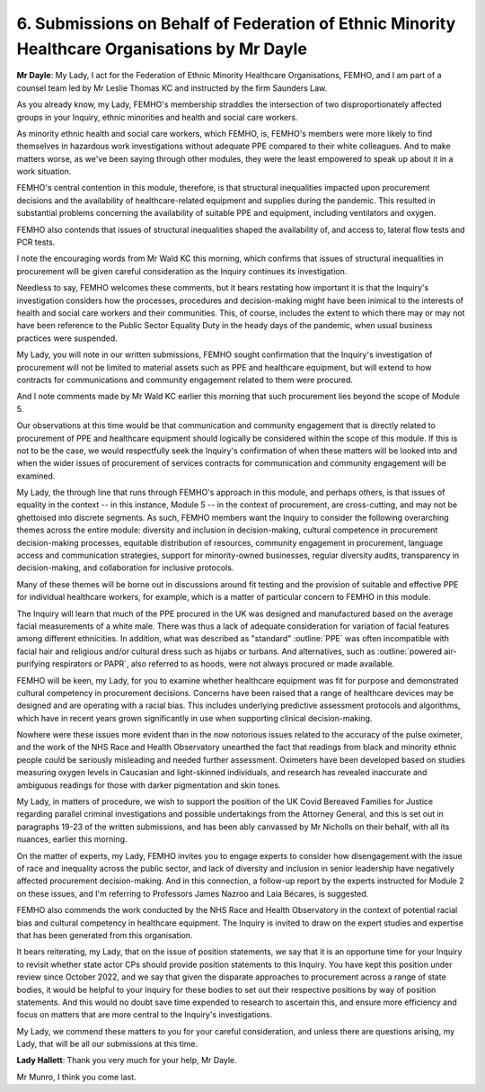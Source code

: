 6. Submissions on Behalf of Federation of Ethnic Minority Healthcare Organisations by Mr Dayle
==============================================================================================

**Mr Dayle**: My Lady, I act for the Federation of Ethnic Minority Healthcare Organisations, FEMHO, and I am part of a counsel team led by Mr Leslie Thomas KC and instructed by the firm Saunders Law.

As you already know, my Lady, FEMHO's membership straddles the intersection of two disproportionately affected groups in your Inquiry, ethnic minorities and health and social care workers.

As minority ethnic health and social care workers, which FEMHO, is, FEMHO's members were more likely to find themselves in hazardous work investigations without adequate PPE compared to their white colleagues. And to make matters worse, as we've been saying through other modules, they were the least empowered to speak up about it in a work situation.

FEMHO's central contention in this module, therefore, is that structural inequalities impacted upon procurement decisions and the availability of healthcare-related equipment and supplies during the pandemic. This resulted in substantial problems concerning the availability of suitable PPE and equipment, including ventilators and oxygen.

FEMHO also contends that issues of structural inequalities shaped the availability of, and access to, lateral flow tests and PCR tests.

I note the encouraging words from Mr Wald KC this morning, which confirms that issues of structural inequalities in procurement will be given careful consideration as the Inquiry continues its investigation.

Needless to say, FEMHO welcomes these comments, but it bears restating how important it is that the Inquiry's investigation considers how the processes, procedures and decision-making might have been inimical to the interests of health and social care workers and their communities. This, of course, includes the extent to which there may or may not have been reference to the Public Sector Equality Duty in the heady days of the pandemic, when usual business practices were suspended.

My Lady, you will note in our written submissions, FEMHO sought confirmation that the Inquiry's investigation of procurement will not be limited to material assets such as PPE and healthcare equipment, but will extend to how contracts for communications and community engagement related to them were procured.

And I note comments made by Mr Wald KC earlier this morning that such procurement lies beyond the scope of Module 5.

Our observations at this time would be that communication and community engagement that is directly related to procurement of PPE and healthcare equipment should logically be considered within the scope of this module. If this is not to be the case, we would respectfully seek the Inquiry's confirmation of when these matters will be looked into and when the wider issues of procurement of services contracts for communication and community engagement will be examined.

My Lady, the through line that runs through FEMHO's approach in this module, and perhaps others, is that issues of equality in the context -- in this instance, Module 5 -- in the context of procurement, are cross-cutting, and may not be ghettoised into discrete segments. As such, FEMHO members want the Inquiry to consider the following overarching themes across the entire module: diversity and inclusion in decision-making, cultural competence in procurement decision-making processes, equitable distribution of resources, community engagement in procurement, language access and communication strategies, support for minority-owned businesses, regular diversity audits, transparency in decision-making, and collaboration for inclusive protocols.

Many of these themes will be borne out in discussions around fit testing and the provision of suitable and effective PPE for individual healthcare workers, for example, which is a matter of particular concern to FEMHO in this module.

The Inquiry will learn that much of the PPE procured in the UK was designed and manufactured based on the average facial measurements of a white male. There was thus a lack of adequate consideration for variation of facial features among different ethnicities. In addition, what was described as "standard" :outline:`PPE` was often incompatible with facial hair and religious and/or cultural dress such as hijabs or turbans. And alternatives, such as :outline:`powered air-purifying respirators or PAPR`, also referred to as hoods, were not always procured or made available.

FEMHO will be keen, my Lady, for you to examine whether healthcare equipment was fit for purpose and demonstrated cultural competency in procurement decisions. Concerns have been raised that a range of healthcare devices may be designed and are operating with a racial bias. This includes underlying predictive assessment protocols and algorithms, which have in recent years grown significantly in use when supporting clinical decision-making.

Nowhere were these issues more evident than in the now notorious issues related to the accuracy of the pulse oximeter, and the work of the NHS Race and Health Observatory unearthed the fact that readings from black and minority ethnic people could be seriously misleading and needed further assessment. Oximeters have been developed based on studies measuring oxygen levels in Caucasian and light-skinned individuals, and research has revealed inaccurate and ambiguous readings for those with darker pigmentation and skin tones.

My Lady, in matters of procedure, we wish to support the position of the UK Covid Bereaved Families for Justice regarding parallel criminal investigations and possible undertakings from the Attorney General, and this is set out in paragraphs 19-23 of the written submissions, and has been ably canvassed by Mr Nicholls on their behalf, with all its nuances, earlier this morning.

On the matter of experts, my Lady, FEMHO invites you to engage experts to consider how disengagement with the issue of race and inequality across the public sector, and lack of diversity and inclusion in senior leadership have negatively affected procurement decision-making. And in this connection, a follow-up report by the experts instructed for Module 2 on these issues, and I'm referring to Professors James Nazroo and Laia Bécares, is suggested.

FEMHO also commends the work conducted by the NHS Race and Health Observatory in the context of potential racial bias and cultural competency in healthcare equipment. The Inquiry is invited to draw on the expert studies and expertise that has been generated from this organisation.

It bears reiterating, my Lady, that on the issue of position statements, we say that it is an opportune time for your Inquiry to revisit whether state actor CPs should provide position statements to this Inquiry. You have kept this position under review since October 2022, and we say that given the disparate approaches to procurement across a range of state bodies, it would be helpful to your Inquiry for these bodies to set out their respective positions by way of position statements. And this would no doubt save time expended to research to ascertain this, and ensure more efficiency and focus on matters that are more central to the Inquiry's investigations.

My Lady, we commend these matters to you for your careful consideration, and unless there are questions arising, my Lady, that will be all our submissions at this time.

**Lady Hallett**: Thank you very much for your help, Mr Dayle.

Mr Munro, I think you come last.

